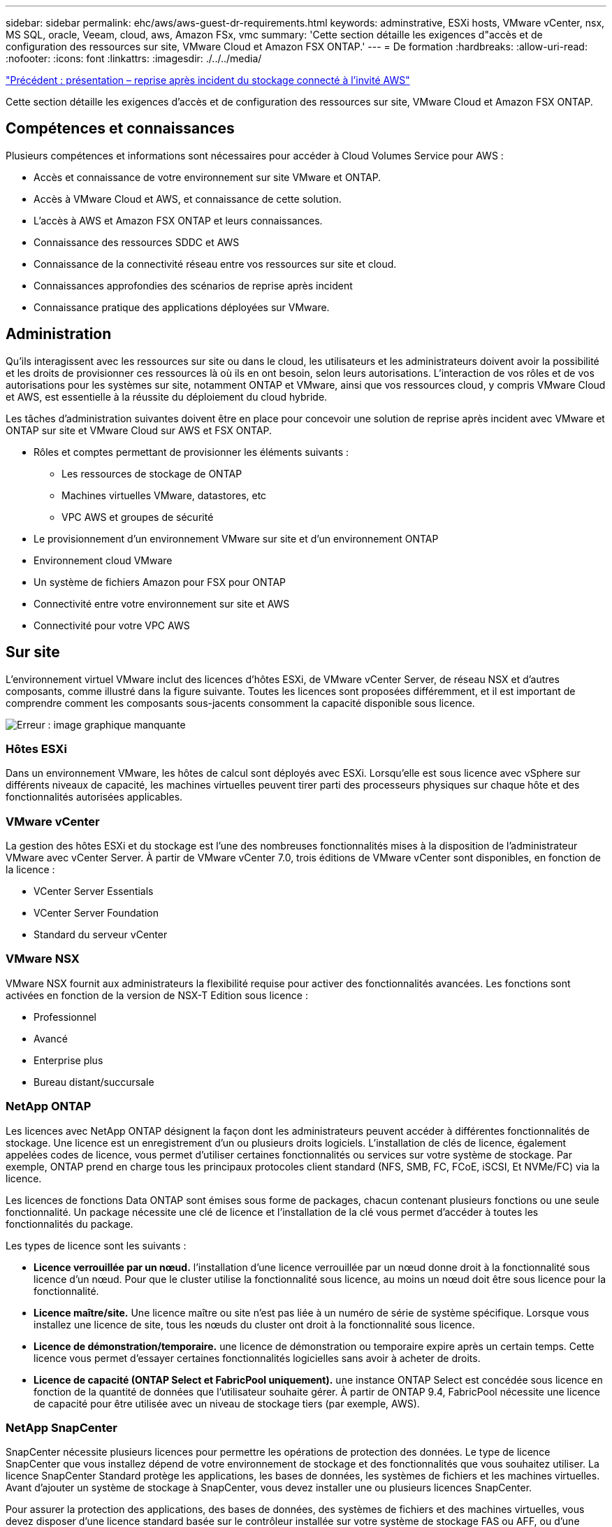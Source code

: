---
sidebar: sidebar 
permalink: ehc/aws/aws-guest-dr-requirements.html 
keywords: adminstrative, ESXi hosts, VMware vCenter, nsx, MS SQL, oracle, Veeam, cloud, aws, Amazon FSx, vmc 
summary: 'Cette section détaille les exigences d"accès et de configuration des ressources sur site, VMware Cloud et Amazon FSX ONTAP.' 
---
= De formation
:hardbreaks:
:allow-uri-read: 
:nofooter: 
:icons: font
:linkattrs: 
:imagesdir: ./../../media/


link:aws-guest-dr-overview.html["Précédent : présentation – reprise après incident du stockage connecté à l'invité AWS"]

Cette section détaille les exigences d'accès et de configuration des ressources sur site, VMware Cloud et Amazon FSX ONTAP.



== Compétences et connaissances

Plusieurs compétences et informations sont nécessaires pour accéder à Cloud Volumes Service pour AWS :

* Accès et connaissance de votre environnement sur site VMware et ONTAP.
* Accès à VMware Cloud et AWS, et connaissance de cette solution.
* L'accès à AWS et Amazon FSX ONTAP et leurs connaissances.
* Connaissance des ressources SDDC et AWS
* Connaissance de la connectivité réseau entre vos ressources sur site et cloud.
* Connaissances approfondies des scénarios de reprise après incident
* Connaissance pratique des applications déployées sur VMware.




== Administration

Qu'ils interagissent avec les ressources sur site ou dans le cloud, les utilisateurs et les administrateurs doivent avoir la possibilité et les droits de provisionner ces ressources là où ils en ont besoin, selon leurs autorisations. L'interaction de vos rôles et de vos autorisations pour les systèmes sur site, notamment ONTAP et VMware, ainsi que vos ressources cloud, y compris VMware Cloud et AWS, est essentielle à la réussite du déploiement du cloud hybride.

Les tâches d'administration suivantes doivent être en place pour concevoir une solution de reprise après incident avec VMware et ONTAP sur site et VMware Cloud sur AWS et FSX ONTAP.

* Rôles et comptes permettant de provisionner les éléments suivants :
+
** Les ressources de stockage de ONTAP
** Machines virtuelles VMware, datastores, etc
** VPC AWS et groupes de sécurité


* Le provisionnement d'un environnement VMware sur site et d'un environnement ONTAP
* Environnement cloud VMware
* Un système de fichiers Amazon pour FSX pour ONTAP
* Connectivité entre votre environnement sur site et AWS
* Connectivité pour votre VPC AWS




== Sur site

L'environnement virtuel VMware inclut des licences d'hôtes ESXi, de VMware vCenter Server, de réseau NSX et d'autres composants, comme illustré dans la figure suivante. Toutes les licences sont proposées différemment, et il est important de comprendre comment les composants sous-jacents consomment la capacité disponible sous licence.

image:dr-vmc-aws-image2.png["Erreur : image graphique manquante"]



=== Hôtes ESXi

Dans un environnement VMware, les hôtes de calcul sont déployés avec ESXi. Lorsqu'elle est sous licence avec vSphere sur différents niveaux de capacité, les machines virtuelles peuvent tirer parti des processeurs physiques sur chaque hôte et des fonctionnalités autorisées applicables.



=== VMware vCenter

La gestion des hôtes ESXi et du stockage est l'une des nombreuses fonctionnalités mises à la disposition de l'administrateur VMware avec vCenter Server. À partir de VMware vCenter 7.0, trois éditions de VMware vCenter sont disponibles, en fonction de la licence :

* VCenter Server Essentials
* VCenter Server Foundation
* Standard du serveur vCenter




=== VMware NSX

VMware NSX fournit aux administrateurs la flexibilité requise pour activer des fonctionnalités avancées. Les fonctions sont activées en fonction de la version de NSX-T Edition sous licence :

* Professionnel
* Avancé
* Enterprise plus
* Bureau distant/succursale




=== NetApp ONTAP

Les licences avec NetApp ONTAP désignent la façon dont les administrateurs peuvent accéder à différentes fonctionnalités de stockage. Une licence est un enregistrement d'un ou plusieurs droits logiciels. L'installation de clés de licence, également appelées codes de licence, vous permet d'utiliser certaines fonctionnalités ou services sur votre système de stockage. Par exemple, ONTAP prend en charge tous les principaux protocoles client standard (NFS, SMB, FC, FCoE, iSCSI, Et NVMe/FC) via la licence.

Les licences de fonctions Data ONTAP sont émises sous forme de packages, chacun contenant plusieurs fonctions ou une seule fonctionnalité. Un package nécessite une clé de licence et l'installation de la clé vous permet d'accéder à toutes les fonctionnalités du package.

Les types de licence sont les suivants :

* *Licence verrouillée par un nœud.* l'installation d'une licence verrouillée par un nœud donne droit à la fonctionnalité sous licence d'un nœud. Pour que le cluster utilise la fonctionnalité sous licence, au moins un nœud doit être sous licence pour la fonctionnalité.
* *Licence maître/site.* Une licence maître ou site n'est pas liée à un numéro de série de système spécifique. Lorsque vous installez une licence de site, tous les nœuds du cluster ont droit à la fonctionnalité sous licence.
* *Licence de démonstration/temporaire.* une licence de démonstration ou temporaire expire après un certain temps. Cette licence vous permet d'essayer certaines fonctionnalités logicielles sans avoir à acheter de droits.
* *Licence de capacité (ONTAP Select et FabricPool uniquement).* une instance ONTAP Select est concédée sous licence en fonction de la quantité de données que l'utilisateur souhaite gérer. À partir de ONTAP 9.4, FabricPool nécessite une licence de capacité pour être utilisée avec un niveau de stockage tiers (par exemple, AWS).




=== NetApp SnapCenter

SnapCenter nécessite plusieurs licences pour permettre les opérations de protection des données. Le type de licence SnapCenter que vous installez dépend de votre environnement de stockage et des fonctionnalités que vous souhaitez utiliser. La licence SnapCenter Standard protège les applications, les bases de données, les systèmes de fichiers et les machines virtuelles. Avant d'ajouter un système de stockage à SnapCenter, vous devez installer une ou plusieurs licences SnapCenter.

Pour assurer la protection des applications, des bases de données, des systèmes de fichiers et des machines virtuelles, vous devez disposer d'une licence standard basée sur le contrôleur installée sur votre système de stockage FAS ou AFF, ou d'une licence standard basée sur la capacité, installée sur vos plateformes ONTAP Select et Cloud Volumes ONTAP.

Consultez les conditions préalables suivantes à la sauvegarde SnapCenter pour cette solution :

* Un partage de volume et SMB créé sur le système ONTAP sur site pour localiser la base de données sauvegardée et les fichiers de configuration.
* Relation SnapMirror entre le système ONTAP sur site et FSX ou CVO dans le compte AWS. Utilisé pour le transport de l'instantané contenant la base de données SnapCenter sauvegardée et les fichiers de configuration.
* Windows Server installé dans le compte cloud, soit sur une instance EC2, soit sur une VM dans le SDDC VMware Cloud.
* SnapCenter installé sur l'instance Windows EC2 ou le VM dans VMware Cloud.




=== MS SQL

Dans le cadre de cette validation, nous utilisons MS SQL pour démontrer la reprise sur incident.

Pour plus d'informations sur les meilleures pratiques avec MS SQL et NetApp ONTAP, vous pouvez suivre https://www.netapp.com/media/8585-tr4590.pdf["ce lien"^].



=== Oracle

Dans le cadre de cette validation, nous utilisons ORACLE pour démontrer la reprise sur incident. Pour plus d'informations sur les meilleures pratiques avec ORACLE et NetApp ONTAP, vous pouvez suivre https://www.netapp.com/media/8744-tr3633.pdf["ce lien"^].



=== Veeam

Dans le cadre de cette validation, nous utilisons Veeam pour démontrer la reprise sur incident. Pour plus d'informations sur les meilleures pratiques avec Veeam et NetApp ONTAP, vous trouverez ci-dessous https://www.veeam.com/wp-netapp-configuration-best-practices-guide.html["ce lien"^].



== Le cloud



=== AWS

Vous devez être en mesure d'effectuer les tâches suivantes :

* Déployer et configurer des services de domaine.
* Déployez ONTAP FSX en fonction des exigences des applications dans un VPC donné.
* Configurez le cloud VMware sur la passerelle de calcul AWS pour permettre le trafic depuis FSX ONTAP.
* Configurez un groupe de sécurité AWS pour permettre la communication entre VMware Cloud sur les sous-réseaux AWS et les sous-réseaux VPC AWS lors du déploiement du service FSX ONTAP.




=== Cloud VMware

Vous devez être en mesure d'effectuer les tâches suivantes :

* Configurer VMware Cloud sur un SDDC AWS




=== Vérification du compte Cloud Manager

Les ressources doivent être déployées avec NetApp Cloud Manager. Pour vérifier que vous pouvez effectuer les tâches suivantes :

* https://docs.netapp.com/us-en/cloud-manager-setup-admin/task-signing-up.html["Inscrivez-vous à Cloud Central"^] si ce n'est pas déjà fait.
* https://docs.netapp.com/us-en/cloud-manager-setup-admin/task-logging-in.html["Connectez-vous à Cloud Manager"^].
* https://docs.netapp.com/us-en/cloud-manager-setup-admin/task-setting-up-netapp-accounts.html["Configurez des espaces de travail et des utilisateurs"^].
* https://docs.netapp.com/us-en/cloud-manager-setup-admin/concept-connectors.html["Créer un connecteur"^].




=== Amazon FSX pour NetApp ONTAP

Une fois un compte AWS créé, vous devez pouvoir effectuer la tâche suivante :

* Créez un utilisateur d'administration IAM capable de provisionner Amazon FSX pour le système de fichiers NetApp ONTAP.




== Conditions préalables à la configuration

Étant donné les différentes topologies dont les clients disposent, cette section se concentre sur les ports nécessaires pour permettre la communication entre les ressources sur site et dans le cloud.



=== Points requis pour les ports et le pare-feu

Les tableaux suivants décrivent les ports qui doivent être activés dans l'ensemble de votre infrastructure.

Pour obtenir la liste plus complète des ports requis pour le logiciel Veeam Backup & Replication, suivez ces instructions https://helpcenter.veeam.com/docs/backup/vsphere/used_ports.html?zoom_highlight=port+requirements&ver=110["ce lien"^].

Pour obtenir une liste plus complète des ports requis pour SnapCenter, suivez la https://docs.netapp.com/ocsc-41/index.jsp?topic=%2Fcom.netapp.doc.ocsc-isg%2FGUID-6B5E4464-FE9A-4D2A-B526-E6F4298C9550.html["ce lien"^].

Le tableau suivant répertorie la configuration requise pour les ports Veeam pour Microsoft Windows Server.

|===
| De | À | Protocole | Port | Remarques 


| Serveur de sauvegarde | Serveur Microsoft Windows | TCP | 445 | Port requis pour le déploiement des composants Veeam Backup & Replication. 


| Proxy de sauvegarde |  | TCP | 6160 | Port par défaut utilisé par le service Veeam installer. 


| Référentiel de sauvegarde |  | TCP | 2500 à 3500 | Plage par défaut de ports utilisés comme canaux de transmission de données et pour la collecte de fichiers journaux. 


| Montez le serveur |  | TCP | 6162 | Port par défaut utilisé par le Data Mover Veeam. 
|===

NOTE: Pour chaque connexion TCP utilisée par un travail, un port de cette plage est affecté.

Le tableau suivant répertorie la configuration requise pour les ports Veeam pour Linux Server.

|===
| De | À | Protocole | Port | Remarques 


| Serveur de sauvegarde | Serveur Linux | TCP | 22 | Port utilisé comme canal de contrôle de la console vers l'hôte Linux cible. 


|  |  | TCP | 6162 | Port par défaut utilisé par le Data Mover Veeam. 


|  |  | TCP | 2500 à 3500 | Plage par défaut de ports utilisés comme canaux de transmission de données et pour la collecte de fichiers journaux. 
|===

NOTE: Pour chaque connexion TCP utilisée par un travail, un port de cette plage est affecté.

Le tableau suivant répertorie la configuration requise pour le port de Veeam Backup Server.

|===
| De | À | Protocole | Port | Remarques 


| Serveur de sauvegarde | Serveur vCenter | HTTPS, TCP | 443 | Port par défaut utilisé pour les connexions à vCenter Server. Port utilisé comme canal de contrôle de la console vers l'hôte Linux cible. 


|  | Microsoft SQL Server hébergeant la base de données de configuration Veeam Backup & Replication | TCP | 1443 | Port utilisé pour la communication avec Microsoft SQL Server sur lequel la base de données de configuration Veeam Backup & Replication est déployée (si vous utilisez une instance par défaut de Microsoft SQL Server). 


|  | Serveur DNS avec résolution de nom de tous les serveurs de sauvegarde | TCP | 3389 | Port utilisé pour la communication avec le serveur DNS 
|===

NOTE: Si vous utilisez vCloud Director, veillez à ouvrir le port 443 sur les serveurs vCenter sous-jacents.

Le tableau suivant répertorie la configuration requise pour le port de Veeam Backup Proxy.

|===
| De | À | Protocole | Port | Remarques 


| Serveur de sauvegarde | Proxy de sauvegarde | TCP | 6210 | Port par défaut utilisé par le service d'intégration Veeam Backup VSS pour créer un snapshot VSS au cours de la sauvegarde de partage de fichiers SMB. 


| Proxy de sauvegarde | Serveur vCenter | TCP | 1443 | Port de service Web VMware par défaut pouvant être personnalisé dans les paramètres de vCenter. 
|===
Le tableau suivant répertorie les exigences en matière de ports SnapCenter.

|===
| Type de port | Protocole | Port | Remarques 


| Port de gestion SnapCenter | HTTPS | 8146 | Ce port est utilisé pour la communication entre le client SnapCenter (l'utilisateur SnapCenter) et le serveur SnapCenter. Utilisé également pour la communication entre les hôtes du plug-in et le serveur SnapCenter. 


| Port de communication SMCore de SnapCenter | HTTPS | 8043 | Ce port est utilisé pour la communication entre le serveur SnapCenter et les hôtes sur lesquels les plug-ins SnapCenter sont installés. 


| Hôtes du plug-in Windows, installation | TCP | 135 février 445 | Ces ports sont utilisés pour la communication entre le serveur SnapCenter et l'hôte sur lequel le plug-in est installé. Les orifices peuvent être fermés après l'installation. De plus, Windows Instrumentation Services recherche les ports 49152 à 65535, qui doivent être ouverts. 


| Hôtes de plug-in Linux, installation | SSH | 22 | Ces ports sont utilisés pour la communication entre le serveur SnapCenter et l'hôte sur lequel le plug-in est installé. Les ports sont utilisés par SnapCenter pour copier les binaires du package vers les hôtes du plug-in Linux. 


| Package de plug-ins SnapCenter pour Windows/Linux | HTTPS | 8145 | Ce port est utilisé pour la communication entre SMCore et les hôtes sur lesquels les plug-ins SnapCenter sont installés. 


| Port du serveur VMware vSphere vCenter | HTTPS | 443 | Ce port est utilisé pour la communication entre le plug-in SnapCenter pour VMware vSphere et le serveur vCenter. 


| Plug-in SnapCenter pour port VMware vSphere | HTTPS | 8144 | Ce port est utilisé pour les communications à partir du client Web vCenter vSphere et du serveur SnapCenter. 
|===
link:aws-guest-dr-networking.html["Suivant : la mise en réseau."]
